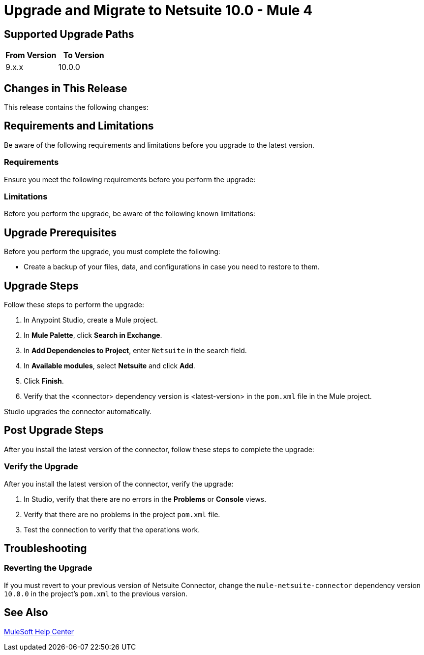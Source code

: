 = Upgrade and Migrate to Netsuite 10.0 - Mule 4

// Intro

== Supported Upgrade Paths

// Is this a direct upgrade (from previous version to latest version) or 
// a “multi-version-hop” upgrade? What is the supported path?

[%header,cols="50a,50a"]
|===
|From Version | To Version
|9.x.x |10.0.0
|===

== Changes in This Release

This release contains the following changes:
// List all changes that affect users, including changed schemas, 
// changed data structures, changed POM files, changed and new fields 
// (locations, names, etc) and parameters, deprecated parameters, etc

// Examples:
//
// * The create operation name changed from old-name to new-name.
// * The field-name>is now located in the tab-name tab.
// * What happens with the upgrade? Are changes made to app data? 
// * The single global configuration is divided into operation and source-specific global configurations like:
// ** send-config - used by send-with-sync-mdn and send-with-async-mdn operations.
// ** listener-config - used by as2-listener source.
// ** mdn-listener-config - used by as2-mdn-listener source.
// * Changed namespace from <old-namespace> to <new-namespace>.

// If applicable, use tables to describe new and changed operations and sources. Examples follow: 

////
[[new_operations]]
== New Operations

[%header%autowidth.spread]
|===
|<connector> Operation | Description | Parameters
| Enter the name of the operation. Example: Commit
a| Enter a description for the operation. Example: Commits the offsets associated to a message or batch of messages consumed in a message listener. a| Specify the operation parameters. Example: Consumer commit key. The consumer commit key to use to commit the message.
|===


[[changed_operations]]
== Changed Operations

[%header%autowidth.spread]
|===
|<connector> Operation | Description | Parameters

| Enter the name of the operation. Example: Commit
a| Enter a description for the operation. Example: Commits the offsets associated to a message or batch of messages consumed in a message listener. a| Specify the operation parameters. Example: Consumer commit key. The consumer commit key to use to commit the message.
|===


[[new_sources]]
== New Sources

[%header%autowidth.spread]
|===
|<connector> Source | Description | Parameters

| Enter the name of the source. Example: Batch message listener
a| Enter a description for the source. Example: The message list that was obtained in the poll is handled by a flow as a single event, so the handling of concurrency is simpler than in the simple message listener. a| Enter the parameters. Example: * Poll timeout
* Poll timeout time unit
* Acknowledgment mode
* Number of parallel consumers
|===

[[changed_sources]]
== Changed Sources

[%header%autowidth.spread]
|===
|<connector> Source | Old version | Parameters

| <name-in-new-version> Example:Message listener | <name-in-oldMessage consumer a| * Poll timeout
* Poll timeout time unit
* Acknowledgment mode
* Number of parallel consumers
|===
////

== Requirements and Limitations

Be aware of the following requirements and limitations before you upgrade to the latest version.

=== Requirements

Ensure you meet the following requirements before you perform the upgrade:

// * Any particular database, OS version, etc?
// * Any software requirements? 
// * Minimum hardware requirements (CPU, memory, disk space, etc)?
// * Licensing requirements?

=== Limitations

Before you perform the upgrade, be aware of the following known limitations:

// (Examples) 
// * There is no rollback mechanism
// * A protocol will be broken
// * Migration of _____ is not supported

== Upgrade Prerequisites

Before you perform the upgrade, you must complete the following:

* Create a backup of your files, data, and configurations in case you need to restore to them. 
// * Do they need to rename or copy over any files before downloading the latest version?

== Upgrade Steps

Follow these steps to perform the upgrade:

. In Anypoint Studio, create a Mule project.
. In *Mule Palette*, click *Search in Exchange*.
. In *Add Dependencies to Project*, enter `Netsuite` in the search field.
. In *Available modules*, select *Netsuite* and click *Add*.
. Click *Finish*.
. Verify that the <connector> dependency version is <latest-version> in the `pom.xml` file in the Mule project.

Studio upgrades the connector automatically.

// * Download the current version. 
// * Import data?
// * Update the configuration.
// * What does the user need to do after downloading the connector before they can start using it?

== Post Upgrade Steps

After you install the latest version of the connector, follow these steps to complete the upgrade:

// * Do they need to update endpoints? 
// * Do they need to re-create/refactor any customizations?
// * Does the user need to map any files?
// * Verify the upgrade.

=== Verify the Upgrade

After you install the latest version of the connector, verify the upgrade:

. In Studio, verify that there are no errors in the *Problems* or *Console* views.
. Verify that there are no problems in the project `pom.xml` file.
. Test the connection to verify that the operations work.

== Troubleshooting

// If there are common known issues and errors that occur when upgrading, give troubleshooting tips.

=== Reverting the Upgrade

If you must revert to your previous version of Netsuite Connector, change the `mule-netsuite-connector` dependency version `10.0.0` in the project’s `pom.xml` to the previous version.

== See Also

https://help.mulesoft.com[MuleSoft Help Center]
